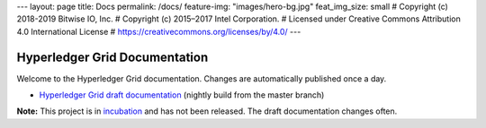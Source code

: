 ---
layout: page
title: Docs
permalink: /docs/
feature-img: "images/hero-bg.jpg"
feat_img_size: small
# Copyright (c) 2018-2019 Bitwise IO, Inc.
# Copyright (c) 2015–2017 Intel Corporation.
# Licensed under Creative Commons Attribution 4.0 International License
# https://creativecommons.org/licenses/by/4.0/
---

Hyperledger Grid Documentation
==============================

Welcome to the Hyperledger Grid documentation. Changes are automatically
published once a day.

- `Hyperledger Grid draft documentation <grid/nightly/master/>`__ (nightly build
  from the master branch)

**Note:** This project is in `incubation
<https://wiki.hyperledger.org/display/HYP/Project+Lifecycle#ProjectLifecycle-incubation>`__
and has not been released. The draft documentation changes often.

